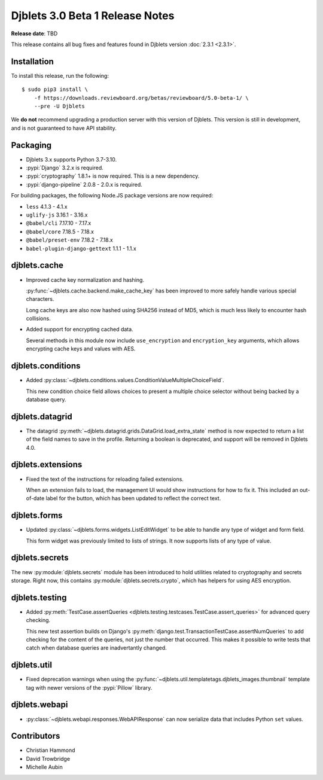 .. default-intersphinx:: django3.2 djblets3.x

================================
Djblets 3.0 Beta 1 Release Notes
================================

**Release date**: TBD

This release contains all bug fixes and features found in Djblets version
:doc:`2.3.1 <2.3.1>`.


Installation
============

To install this release, run the following::

    $ sudo pip3 install \
        -f https://downloads.reviewboard.org/betas/reviewboard/5.0-beta-1/ \
        --pre -U Djblets


We **do not** recommend upgrading a production server with this version of
Djblets. This version is still in development, and is not guaranteed to have
API stability.


Packaging
=========

* Djblets 3.x supports Python 3.7-3.10.

* :pypi:`Django` 3.2.x is required.

* :pypi:`cryptography` 1.8.1+ is now required. This is a new dependency.

* :pypi:`django-pipeline` 2.0.8 - 2.0.x is required.


For building packages, the following Node.JS package versions are now required:

* ``less`` 4.1.3 - 4.1.x
* ``uglify-js`` 3.16.1 - 3.16.x
* ``@babel/cli`` 7.17.10 - 7.17.x
* ``@babel/core`` 7.18.5 - 7.18.x
* ``@babel/preset-env`` 7.18.2 - 7.18.x
* ``babel-plugin-django-gettext`` 1.1.1 - 1.1.x


djblets.cache
=============

* Improved cache key normalization and hashing.

  :py:func:`~djblets.cache.backend.make_cache_key` has been improved to more
  safely handle various special characters.

  Long cache keys are also now hashed using SHA256 instead of MD5, which is
  much less likely to encounter hash collisions.

* Added support for encrypting cached data.

  Several methods in this module now include ``use_encryption`` and
  ``encryption_key`` arguments, which allows encrypting cache keys and values
  with AES.


djblets.conditions
==================

* Added
  :py:class:`~djblets.conditions.values.ConditionValueMultipleChoiceField`.

  This new condition choice field allows choices to present a multiple choice
  selector without being backed by a database query.


djblets.datagrid
================

* The datagrid :py:meth:`~djblets.datagrid.grids.DataGrid.load_extra_state`
  method is now expected to return a list of the field names to save in the
  profile. Returning a boolean is deprecated, and support will be removed in
  Djblets 4.0.


djblets.extensions
==================

* Fixed the text of the instructions for reloading failed extensions.

  When an extension fails to load, the management UI would show instructions
  for how to fix it. This included an out-of-date label for the button, which
  has been updated to reflect the correct text.


djblets.forms
=============

* Updated :py:class:`~djblets.forms.widgets.ListEditWidget` to be able to
  handle any type of widget and form field.

  This form widget was previously limited to lists of strings. It now supports
  lists of any type of value.


djblets.secrets
===============

The new :py:module:`djblets.secrets` module has been introduced to hold
utilities related to cryptography and secrets storage. Right now, this contains
:py:module:`djblets.secrets.crypto`, which has helpers for using AES
encryption.


djblets.testing
===============

* Added :py:meth:`TestCase.assertQueries
  <djblets.testing.testcases.TestCase.assert_queries>` for advanced query
  checking.

  This new test assertion builds on Django's
  :py:meth:`django.test.TransactionTestCase.assertNumQueries` to add checking
  for the content of the queries, not just the number that occurred. This makes
  it possible to write tests that catch when database queries are inadvertantly
  changed.


djblets.util
============

* Fixed deprecation warnings when using the
  :py:func:`~djblets.util.templatetags.djblets_images.thumbnail` template tag
  with newer versions of the :pypi:`Pillow` library.


djblets.webapi
==============

* :py:class:`~djblets.webapi.responses.WebAPIResponse` can now serialize data
  that includes Python ``set`` values.


Contributors
============

* Christian Hammond
* David Trowbridge
* Michelle Aubin
